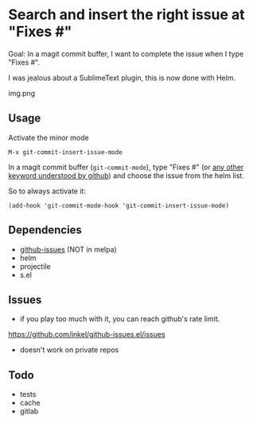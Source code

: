 * Search and insert the right issue at "Fixes #"

Goal: In a magit commit buffer, I want to complete the issue when I type
"Fixes #".

I was jealous about a SublimeText plugin, this is now done with Helm.

img.png

# https://cloud.githubusercontent.com/assets/5016978/6471672/e36e8c00-c1a1-11e4-91a1-dd5481d57c36.png

** Usage
Activate the minor mode
: M-x git-commit-insert-issue-mode

In a magit  commit buffer (=git-commit-mode=), type "Fixes  #" (or [[https://help.github.com/articles/closing-issues-via-commit-messages/][any
other keyword understood by github]]) and choose the issue from the helm
list.

So to always activate it:
: (add-hook 'git-commit-mode-hook 'git-commit-insert-issue-mode)

** Dependencies

- [[https://github.com/inkel/github-issues.el][github-issues]] (NOT in melpa)
- helm
- projectile
- s.el

** Issues

- if you play too much with it, you can reach github's rate limit.

https://github.com/inkel/github-issues.el/issues
- doesn't work on private repos


** Todo

- tests
- cache
- gitlab
